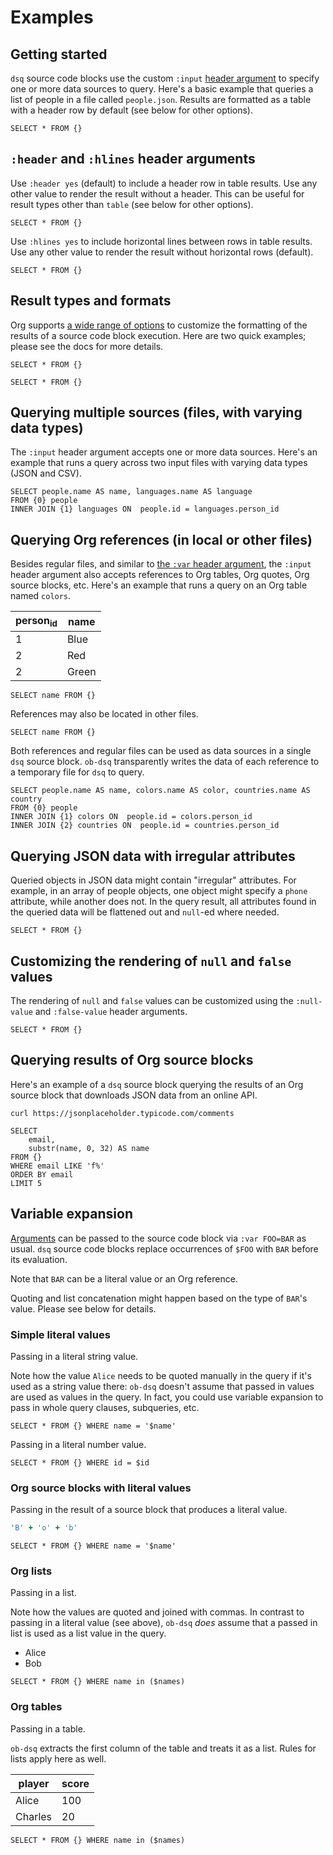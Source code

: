 * Examples
** Getting started

~dsq~ source code blocks use the custom ~:input~ [[https://orgmode.org/manual/Using-Header-Arguments.html][header argument]] to specify
one or more data sources to query. Here's a basic example that queries a
list of people in a file called ~people.json~. Results are formatted as a
table with a header row by default (see below for other options).

#+begin_src dsq :input people.json
SELECT * FROM {}
#+end_src

#+RESULTS:
| id | name    |
|----+---------|
|  1 | Alice   |
|  2 | Bob     |
|  3 | Charles |

** ~:header~ and ~:hlines~ header arguments

Use ~:header yes~ (default) to include a header row in table results. Use
any other value to render the result without a header. This can be
useful for result types other than ~table~ (see below for other options).

#+begin_src dsq :input people.json :header no
SELECT * FROM {}
#+end_src

#+RESULTS:
| 1 | Alice   |
| 2 | Bob     |
| 3 | Charles |

Use ~:hlines yes~ to include horizontal lines between rows in table
results. Use any other value to render the result without horizontal
rows (default).

#+begin_src dsq :input people.json :hlines yes
SELECT * FROM {}
#+end_src

#+RESULTS:
| id | name    |
|----+---------|
|  1 | Alice   |
|----+---------|
|  2 | Bob     |
|----+---------|
|  3 | Charles |

** Result types and formats

Org supports [[https://orgmode.org/manual/Results-of-Evaluation.html][a wide range of options]] to customize the formatting of the
results of a source code block execution. Here are two quick examples;
please see the docs for more details.

#+begin_src dsq :input people.json :results list
SELECT * FROM {}
#+end_src

#+RESULTS:
- ("id" "name")
- (1 "Alice")
- (2 "Bob")
- (3 "Charles")

#+begin_src dsq :input people.json :results verbatim code
SELECT * FROM {}
#+end_src

#+RESULTS:
#+begin_src dsq
[{"id":1,"name":"Alice"},
{"id":2,"name":"Bob"},
{"id":3,"name":"Charles"}]
#+end_src

** Querying multiple sources (files, with varying data types)

The ~:input~ header argument accepts one or more data sources. Here's an
example that runs a query across two input files with varying data types
(JSON and CSV).

#+begin_src dsq :input people.json languages.csv
SELECT people.name AS name, languages.name AS language
FROM {0} people
INNER JOIN {1} languages ON  people.id = languages.person_id
#+end_src

#+RESULTS:
| name  | language |
|-------+----------|
| Alice | Ruby     |
| Alice | Elisp    |
| Bob   | Python   |

** Querying Org references (in local or other files)

Besides regular files, and similar to [[https://orgmode.org/manual/Environment-of-a-Code-Block.html][the ~:var~ header argument]], the
~:input~ header argument also accepts references to Org tables, Org
quotes, Org source blocks, etc. Here's an example that runs a query on
an Org table named ~colors~.

#+name: colors
| person_id | name  |
|-----------+-------|
|         1 | Blue  |
|         2 | Red   |
|         2 | Green |

#+begin_src dsq :input colors
SELECT name FROM {}
#+end_src

#+RESULTS:
| name  |
|-------|
| Blue  |
| Red   |
| Green |

References may also be located in other files.

#+begin_src dsq :input countries.org:countries
SELECT name FROM {}
#+end_src

#+RESULTS:
| name        |
|-------------|
| Austria     |
| New Zealand |

Both references and regular files can be used as data sources in a
single ~dsq~ source block. ~ob-dsq~ transparently writes the data of each
reference to a temporary file for ~dsq~ to query.

#+begin_src dsq :input people.json colors countries.org:countries
SELECT people.name AS name, colors.name AS color, countries.name AS country
FROM {0} people
INNER JOIN {1} colors ON  people.id = colors.person_id
INNER JOIN {2} countries ON  people.id = countries.person_id
#+end_src

#+RESULTS:
| name  | color | country     |
|-------+-------+-------------|
| Alice | Blue  | Austria     |
| Bob   | Red   | New Zealand |
| Bob   | Green | New Zealand |

** Querying JSON data with irregular attributes

Queried objects in JSON data might contain "irregular" attributes. For
example, in an array of people objects, one object might specify a ~phone~
attribute, while another does not. In the query result, all attributes
found in the queried data will be flattened out and ~null~-ed where
needed.

#+begin_src dsq :input irregular.json
SELECT * FROM {}
#+end_src

#+RESULTS:
| id | name  | newsletter | phone          |
|----+-------+------------+----------------|
|  1 | Alice | false      | nil            |
|  2 | Bob   | nil        | 1-123-123-1234 |

** Customizing the rendering of ~null~ and ~false~ values

The rendering of ~null~ and ~false~ values can be customized using the
~:null-value~ and ~:false-value~ header arguments.

#+begin_src dsq :input irregular.json :null-value "?" :false-value "nope"
SELECT * FROM {}
#+end_src

#+RESULTS:
| id | name  | newsletter | phone          |
|----+-------+------------+----------------|
|  1 | Alice | nope       | ?              |
|  2 | Bob   | ?          | 1-123-123-1234 |

** Querying results of Org source blocks

Here's an example of a ~dsq~ source block querying the results of an Org
source block that downloads JSON data from an online API.

#+name: comments
#+begin_src shell :results verbatim
curl https://jsonplaceholder.typicode.com/comments
#+end_src

#+begin_src dsq :input comments
SELECT
    email,
    substr(name, 0, 32) AS name
FROM {}
WHERE email LIKE 'f%'
ORDER BY email
LIMIT 5
#+end_src

#+RESULTS:
| email                         | name                            |
|-------------------------------+---------------------------------|
| Fanny@danial.com              | deleniti facere tempore et pers |
| Faustino.Keeling@morris.co.uk | rerum voluptate dolor           |
| Felton_Huel@terrell.biz       | ratione architecto in est volup |
| Ferne_Bogan@angus.info        | dicta deserunt tempore          |
| Francesco.Gleason@nella.us    | doloribus quibusdam molestiae a |

** Variable expansion

[[https://orgmode.org/manual/Environment-of-a-Code-Block.html][Arguments]] can be passed to the source code block via ~:var FOO=BAR~ as
usual. ~dsq~ source code blocks replace occurrences of ~$FOO~ with ~BAR~
before its evaluation.

Note that ~BAR~ can be a literal value or an Org reference.

Quoting and list concatenation might happen based on the type of ~BAR~'s
value. Please see below for details.

*** Simple literal values

Passing in a literal string value.

Note how the value ~Alice~ needs to be quoted manually in the query if
it's used as a string value there: ~ob-dsq~ doesn't assume that passed in
values are used as values in the query. In fact, you could use variable
expansion to pass in whole query clauses, subqueries, etc.

#+begin_src dsq :input people.json :var name='Alice'
SELECT * FROM {} WHERE name = '$name'
#+end_src

#+RESULTS:
| id | name  |
|----+-------|
|  1 | Alice |

Passing in a literal number value.

#+begin_src dsq :input people.json :var id=2
SELECT * FROM {} WHERE id = $id
#+end_src

#+RESULTS:
| id | name |
|----+------|
|  2 | Bob  |

*** Org source blocks with literal values

Passing in the result of a source block that produces a literal value.

#+name: generate-name
#+begin_src ruby
'B' + 'o' + 'b'
#+end_src

#+begin_src dsq :input people.json :var name=generate-name
SELECT * FROM {} WHERE name = '$name'
#+end_src

#+RESULTS:
| id | name |
|----+------|
|  2 | Bob  |

*** Org lists

Passing in a list.

Note how the values are quoted and joined with commas. In contrast to
passing in a literal value (see above), ~ob-dsq~ /does/ assume that a passed
in list is used as a list value in the query.

#+name: players
- Alice
- Bob

#+begin_src dsq :input people.json :var names=players
SELECT * FROM {} WHERE name in ($names)
#+end_src

#+RESULTS:
| id | name  |
|----+-------|
|  1 | Alice |
|  2 | Bob   |

*** Org tables

Passing in a table.

~ob-dsq~ extracts the first column of the table and treats it as a list.
Rules for lists apply here as well.

#+name: scores
| player  | score |
|---------+-------|
| Alice   |   100 |
| Charles |    20 |

#+begin_src dsq :input people.json :var names=scores
SELECT * FROM {} WHERE name in ($names)
#+end_src

#+RESULTS:
| id | name    |
|----+---------|
|  1 | Alice   |
|  3 | Charles |
